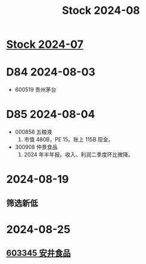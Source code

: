 :PROPERTIES:
:ID:       a8aef625-935c-495d-94c1-cf169a9e50d0
:END:
#+title: Stock 2024-08

* [[id:1504eb77-aaaf-427f-9381-92bb0cc6ea4b][Stock 2024-07]]

* D84 2024-08-03
- 600519 贵州茅台

* D85 2024-08-04
- 000858 五粮液
  1. 市值 480B，PE 15。账上 115B 现金。

- 300908 仲景食品
  1. 2024 年半年报。收入、利润二季度环比微降。

* 2024-08-19
** 筛选新低

* 2024-08-25
** [[id:0ceac905-4535-4b71-b411-328acf3e35ea][603345 安井食品]]
